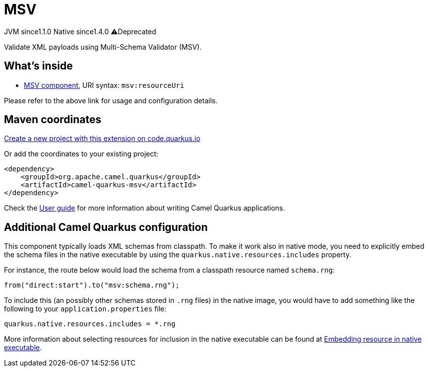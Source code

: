 // Do not edit directly!
// This file was generated by camel-quarkus-maven-plugin:update-extension-doc-page
= MSV
:linkattrs:
:cq-artifact-id: camel-quarkus-msv
:cq-native-supported: true
:cq-status: Stable
:cq-status-deprecation: Stable Deprecated
:cq-description: Validate XML payloads using Multi-Schema Validator (MSV).
:cq-deprecated: true
:cq-jvm-since: 1.1.0
:cq-native-since: 1.4.0

[.badges]
[.badge-key]##JVM since##[.badge-supported]##1.1.0## [.badge-key]##Native since##[.badge-supported]##1.4.0## [.badge-key]##⚠️##[.badge-unsupported]##Deprecated##

Validate XML payloads using Multi-Schema Validator (MSV).

== What's inside

* xref:{cq-camel-components}::msv-component.adoc[MSV component], URI syntax: `msv:resourceUri`

Please refer to the above link for usage and configuration details.

== Maven coordinates

https://code.quarkus.io/?extension-search=camel-quarkus-msv[Create a new project with this extension on code.quarkus.io, window="_blank"]

Or add the coordinates to your existing project:

[source,xml]
----
<dependency>
    <groupId>org.apache.camel.quarkus</groupId>
    <artifactId>camel-quarkus-msv</artifactId>
</dependency>
----

Check the xref:user-guide/index.adoc[User guide] for more information about writing Camel Quarkus applications.

== Additional Camel Quarkus configuration

This component typically loads XML schemas from classpath.
To make it work also in native mode, you need to explicitly embed the schema files in the native executable
by using the `quarkus.native.resources.includes` property.

For instance, the route below would load the schema from a classpath resource named `schema.rng`:
[source,java]
----
from("direct:start").to("msv:schema.rng");
----

To include this (an possibly other schemas stored in `.rng` files) in the native image, you would have to add something like the following to your `application.properties` file:

[source,properties]
----
quarkus.native.resources.includes = *.rng
----

More information about selecting resources for inclusion in the native executable can be found at xref:user-guide/native-mode.adoc#embedding-resource-in-native-executable[Embedding resource in native executable].


